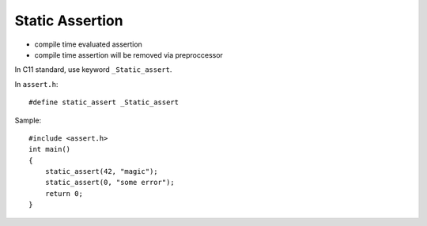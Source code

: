 .. _static-assertion:

Static Assertion
===============================================================================

.. highlight:: c

- compile time evaluated assertion

- compile time assertion will be removed via preproccessor

In C11 standard, use keyword ``_Static_assert``.

In ``assert.h``::

    #define static_assert _Static_assert

Sample::

    #include <assert.h>
    int main()
    {
        static_assert(42, "magic");
        static_assert(0, "some error");
        return 0;
    }
